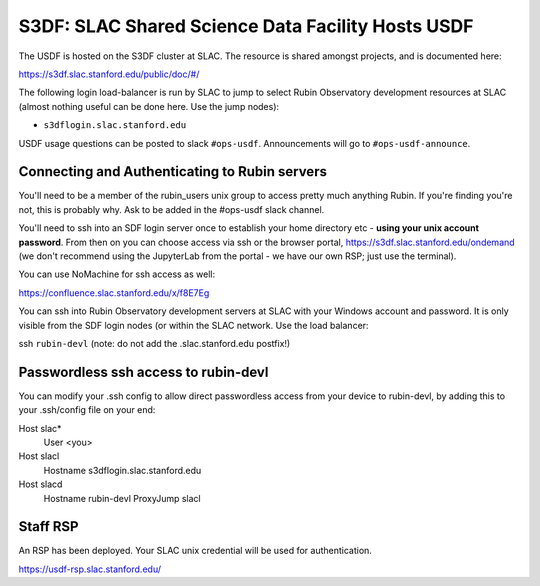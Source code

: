 ##################################################
S3DF: SLAC Shared Science Data Facility Hosts USDF
##################################################

The USDF is hosted on the S3DF cluster at SLAC. The resource is shared amongst projects, and is documented here:

https://s3df.slac.stanford.edu/public/doc/#/

The following login load-balancer is run by SLAC to jump to select Rubin Observatory development resources at SLAC (almost nothing useful can be done here. Use the 
jump nodes):

- ``s3dflogin.slac.stanford.edu``

USDF usage questions can be posted to slack ``#ops-usdf``. Announcements will go to ``#ops-usdf-announce``.

Connecting and Authenticating to Rubin servers
==============================================

You'll need to be a member of the rubin_users unix group to access pretty much anything Rubin. If you're finding you're not, this is probably why. Ask to be added in the #ops-usdf slack channel.

You'll need to ssh into an SDF login server once to establish your home directory etc - **using your unix account password**. From then on you can choose access via ssh or the browser portal, https://s3df.slac.stanford.edu/ondemand (we don't recommend using the JupyterLab from the portal - we have our own RSP; just use the terminal).

You can use NoMachine for ssh access as well:

https://confluence.slac.stanford.edu/x/f8E7Eg

You can ssh into Rubin Observatory development servers at SLAC with your Windows account and password. It is only visible from the SDF login nodes (or within the SLAC network. Use the load balancer:

ssh ``rubin-devl`` (note: do not add the .slac.stanford.edu postfix!)

Passwordless ssh access to rubin-devl
=====================================

You can modify your .ssh config to allow direct passwordless access from your device to rubin-devl, by adding this to your .ssh/config file on your end:

Host slac\*
        User <you>

Host slacl
        Hostname s3dflogin.slac.stanford.edu

Host slacd
        Hostname rubin-devl
        ProxyJump slacl

Staff RSP
=========

An RSP has been deployed. Your SLAC unix credential will be used for authentication.

https://usdf-rsp.slac.stanford.edu/
